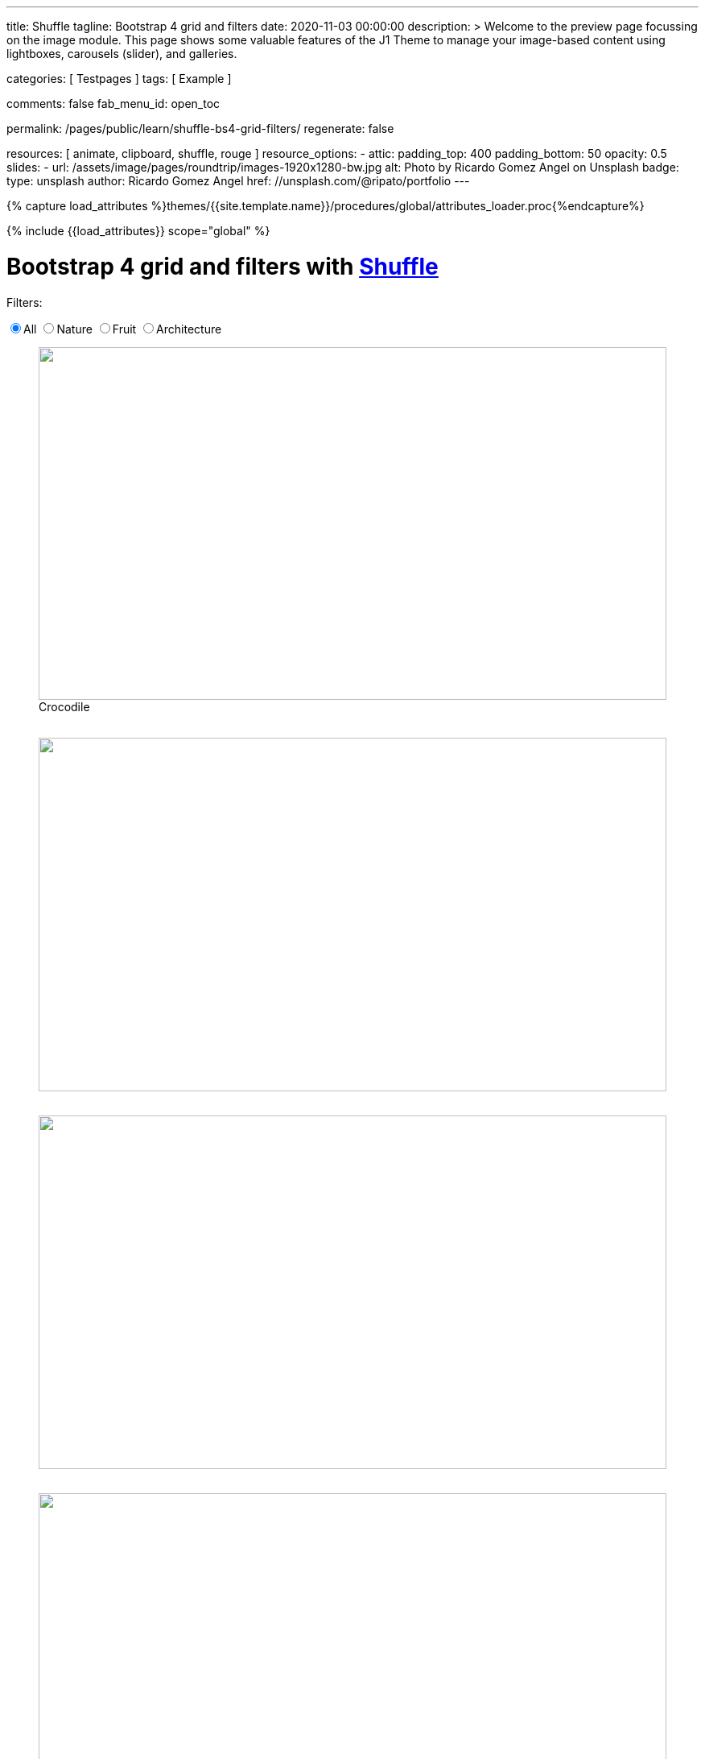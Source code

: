 ---
title:                                  Shuffle
tagline:                                Bootstrap 4 grid and filters
date:                                   2020-11-03 00:00:00
description: >
                                        Welcome to the preview page focussing on the image module. This page
                                        shows some valuable features of the J1 Theme to manage your image-based
                                        content using lightboxes, carousels (slider), and galleries.

categories:                             [ Testpages ]
tags:                                   [ Example ]

comments:                               false
fab_menu_id:                            open_toc

permalink:                              /pages/public/learn/shuffle-bs4-grid-filters/
regenerate:                             false

resources:                              [ animate, clipboard, shuffle, rouge ]
resource_options:
  - attic:
      padding_top:                      400
      padding_bottom:                   50
      opacity:                          0.5
      slides:
        - url:                          /assets/image/pages/roundtrip/images-1920x1280-bw.jpg
          alt:                          Photo by Ricardo Gomez Angel on Unsplash
          badge:
            type:                       unsplash
            author:                     Ricardo Gomez Angel
            href:                       //unsplash.com/@ripato/portfolio
---

// Page Initializer
// =============================================================================
// Enable the Liquid Preprocessor
:page-liquid:

// Set (local) page attributes here
// -----------------------------------------------------------------------------
// :page--attr:                         <attr-value>
:images-dir:                            {imagesdir}/pages/roundtrip/100_present_images

//  Load Liquid procedures
// -----------------------------------------------------------------------------
{% capture load_attributes %}themes/{{site.template.name}}/procedures/global/attributes_loader.proc{%endcapture%}

// Load page attributes
// -----------------------------------------------------------------------------
{% include {{load_attributes}} scope="global" %}

// Page content
// ~~~~~~~~~~~~~~~~~~~~~~~~~~~~~~~~~~~~~~~~~~~~~~~~~~~~~~~~~~~~~~~~~~~~~~~~~~~~~
// https://vestride.github.io/Shuffle/docs/demos


// Include sub-documents (if any)
// -----------------------------------------------------------------------------

++++
  <div class="container mt-3 mb-7">
    <h1 class="mb-3">Bootstrap 4 grid and filters with <a href="https://vestride.github.io/Shuffle/" target="_blank" rel="noopener">Shuffle</a></h1>
    <div class="row">
      <div class="col">
        <p class="mb-1">Filters:</p>
      </div>
    </div>
    <div class="row mb-5">
      <div class="col">
        <div class="btn-group btn-group-toggle" data-toggle="buttons">
          <label class="btn btn-outline-primary active">
          <input type="radio" name="shuffle-filter" value="all" checked="checked">All
          </label>
          <label class="btn btn-outline-primary">
          <input type="radio" name="shuffle-filter" value="nature">Nature
          </label>
          <label class="btn btn-outline-primary">
          <input type="radio" name="shuffle-filter" value="fruit">Fruit
          </label>
          <label class="btn btn-outline-primary">
          <input type="radio" name="shuffle-filter" value="architecture">Architecture
          </label>
        </div>
      </div>
    </div>
    <div class="row my-shuffle shuffle">

      <figure class="image-item col-3 shuffle-item shuffle-item--visible" data-groups='["nature"]'>
        <div class="aspect aspect--16x9">
          <div class="aspect__inner">
            <img src="https://images.unsplash.com/uploads/141310026617203b5980d/c86b8baa?ixlib=rb-0.3.5&amp;q=80&amp;fm=jpg&amp;crop=entropy&amp;cs=tinysrgb&amp;w=600&amp;h=338&amp;fit=crop&amp;s=882e851a008e83b7a80d05bdc96aa817" obj.alt="obj.alt">
          </div>
        </div>
        <figcaption>Crocodile</figcaption>
      </figure>

      <figure class="image-item col-3 shuffle-item shuffle-item--visible" data-groups='["nature"]'>
        <div class="aspect aspect--16x9">
          <div class="aspect__inner"><img src="https://images.unsplash.com/photo-1484402628941-0bb40fc029e7?ixlib=rb-0.3.5&amp;q=80&amp;fm=jpg&amp;crop=entropy&amp;cs=tinysrgb&amp;w=600&amp;h=338&amp;fit=crop&amp;s=6237e62a10fa079d99b088b0db0144ac" obj.alt="obj.alt"></div>
        </div>
      </figure>

      <figure class="image-item col-3 shuffle-item shuffle-item--visible" data-groups='["nature"]'>
        <div class="aspect aspect--16x9">
          <div class="aspect__inner"><img src="https://images.unsplash.com/uploads/1413142095961484763cf/d141726c?ixlib=rb-0.3.5&amp;q=80&amp;fm=jpg&amp;crop=entropy&amp;cs=tinysrgb&amp;w=600&amp;h=338&amp;fit=crop&amp;s=86dc2dcb74588b338dfbb15d959c5037" obj.alt="obj.alt"></div>
        </div>
      </figure>

      <figure class="image-item col-3 shuffle-item shuffle-item--visible" data-groups='["architecture"]'>
        <div class="aspect aspect--16x9">
          <div class="aspect__inner"><img src="https://images.unsplash.com/photo-1465414829459-d228b58caf6e?ixlib=rb-0.3.5&amp;q=80&amp;fm=jpg&amp;crop=entropy&amp;cs=tinysrgb&amp;w=600&amp;h=338&amp;fit=crop&amp;s=7ab1744fe016fb39feb2972244246359" obj.alt="obj.alt"></div>
        </div>
      </figure>

      <figure class="image-item col-3 shuffle-item shuffle-item--visible" data-groups='["nature","architecture"]'>
        <div class="aspect aspect--9x80">
          <div class="aspect__inner"><img src="https://images.unsplash.com/photo-1416184008836-5486f3e2cf58?ixlib=rb-0.3.5&amp;q=80&amp;fm=jpg&amp;crop=entropy&amp;cs=tinysrgb&amp;w=601&amp;h=676&amp;fit=crop&amp;s=5f1f1ffba05979d4248cc16d8eb82f0a" obj.alt="obj.alt"></div>
        </div>
      </figure>

      <figure class="image-item col-3 shuffle-item shuffle-item--visible" data-groups='["nature"]'>
        <div class="aspect aspect--16x9">
          <div class="aspect__inner"><img src="https://images.unsplash.com/photo-1478033394151-c931d5a4bdd6?ixlib=rb-0.3.5&amp;q=80&amp;fm=jpg&amp;crop=entropy&amp;cs=tinysrgb&amp;w=600&amp;h=338&amp;fit=crop&amp;s=57a00aabcfaa1b04fd268ea3ad4a4cbb" obj.alt="obj.alt"></div>
        </div>
      </figure>

      <figure class="image-item col-6 shuffle-item shuffle-item--visible" data-groups='["nature"]'>
        <div class="aspect aspect--32x9">
          <div class="aspect__inner"><img src="https://images.unsplash.com/photo-1473175494278-d83ed8459089?ixlib=rb-0.3.5&amp;q=80&amp;fm=jpg&amp;crop=entropy&amp;cs=tinysrgb&amp;w=1208&amp;h=338&amp;fit=crop&amp;s=fd1cf1e8eddf88ef87015314f85ce3fb" obj.alt="obj.alt"></div>
        </div>
      </figure>

      <figure class="image-item col-3 shuffle-item shuffle-item--visible" data-groups='["nature"]'>
        <div class="aspect aspect--16x9">
          <div class="aspect__inner"><img src="https://images.unsplash.com/photo-1434144893279-2a9fc14e9337?ixlib=rb-0.3.5&amp;q=80&amp;fm=jpg&amp;crop=entropy&amp;cs=tinysrgb&amp;w=600&amp;h=338&amp;fit=crop&amp;s=d2f930bbb91de7e19e6436f5b03897b0" obj.alt="obj.alt"></div>
        </div>
      </figure>

      <figure class="image-item col-3 shuffle-item shuffle-item--visible" data-groups='["fruit"]'>
        <div class="aspect aspect--16x9">
          <div class="aspect__inner"><img src="https://images.unsplash.com/photo-1464454709131-ffd692591ee5?ixlib=rb-0.3.5&amp;q=80&amp;fm=jpg&amp;crop=entropy&amp;cs=tinysrgb&amp;w=600&amp;h=338&amp;fit=crop&amp;s=eda14f45e94e9024f854b1e06708c629" obj.alt="obj.alt"></div>
        </div>
      </figure>

      <figure class="image-item col-3 shuffle-item shuffle-item--visible" data-groups='["nature"]'>
        <div class="aspect aspect--16x9">
          <div class="aspect__inner"><img src="https://images.unsplash.com/photo-1482192596544-9eb780fc7f66?ixlib=rb-0.3.5&amp;q=80&amp;fm=jpg&amp;crop=entropy&amp;cs=tinysrgb&amp;w=600&amp;h=338&amp;fit=crop&amp;s=70dabb0dcc604c558245b72f3109bbbb" obj.alt="obj.alt"></div>
        </div>
      </figure>

      <figure class="image-item col-3 shuffle-item shuffle-item--visible" data-groups='["nature"]'>
        <div class="aspect aspect--16x9">
          <div class="aspect__inner"><img src="https://images.unsplash.com/photo-1447433589675-4aaa569f3e05?ixlib=rb-0.3.5&amp;q=80&amp;fm=jpg&amp;crop=entropy&amp;cs=tinysrgb&amp;w=600&amp;h=338&amp;fit=crop&amp;s=4e19022724205e38e491961f50e47d32" obj.alt="obj.alt"></div>
        </div>
      </figure>

      <figure class="image-item col-3 shuffle-item shuffle-item--visible" data-groups='["nature"]'>
        <div class="aspect aspect--16x9">
          <div class="aspect__inner"><img src="https://images.unsplash.com/photo-1430026996702-608b84ce9281?ixlib=rb-0.3.5&amp;q=80&amp;fm=jpg&amp;crop=entropy&amp;cs=tinysrgb&amp;w=600&amp;h=338&amp;fit=crop&amp;s=363a88755a7b87635641969a8d66f7aa" obj.alt="obj.alt"></div>
        </div>
      </figure>



    </div>
  </div>

  <script id="rendered-js">
    var Shuffle = window.Shuffle;
    var jQuery = window.jQuery;

    var myShuffle = new Shuffle(document.querySelector('.my-shuffle'), {
      itemSelector: '.image-item',
      sizer: '.my-sizer-element',
      buffer: 1 });


    jQuery('input[name="shuffle-filter"]').on('change', function (evt) {
      var input = evt.currentTarget;
      if (input.checked) {
        myShuffle.filter(input.value);
      }
    });
    //# sourceURL=pen.js
  </script>


<style>

/* default styles so shuffle doesn't have to set them (it will if they're missing) */
.my-shuffle {
  position: relative;
  overflow: hidden;
}

/* Make vertical gutters the same as the horizontal ones */
.image-item {
  margin-bottom: 30px;
}

/* Ensure images take up the same space when they load */
/* https://vestride.github.io/Shuffle/images */
.aspect {
  position: relative;
  width: 100%;
  height: 0;
  padding-bottom: 100%;
  overflow: hidden;
}

.aspect__inner {
  position: absolute;
  top: 0;
  right: 0;
  bottom: 0;
  left: 0;
}

.aspect--16x9 {
  padding-bottom: 56.25%;
}

.aspect--9x80 {
  padding-bottom: calc(112.5% + 30px);
}

.aspect--32x9 {
  padding-bottom: calc(28.125% - 8px);
}

.image-item img {
  display: block;
  width: 100%;
  max-width: none;
  height: 100%;
  object-fit: cover;
}

</style>
++++
